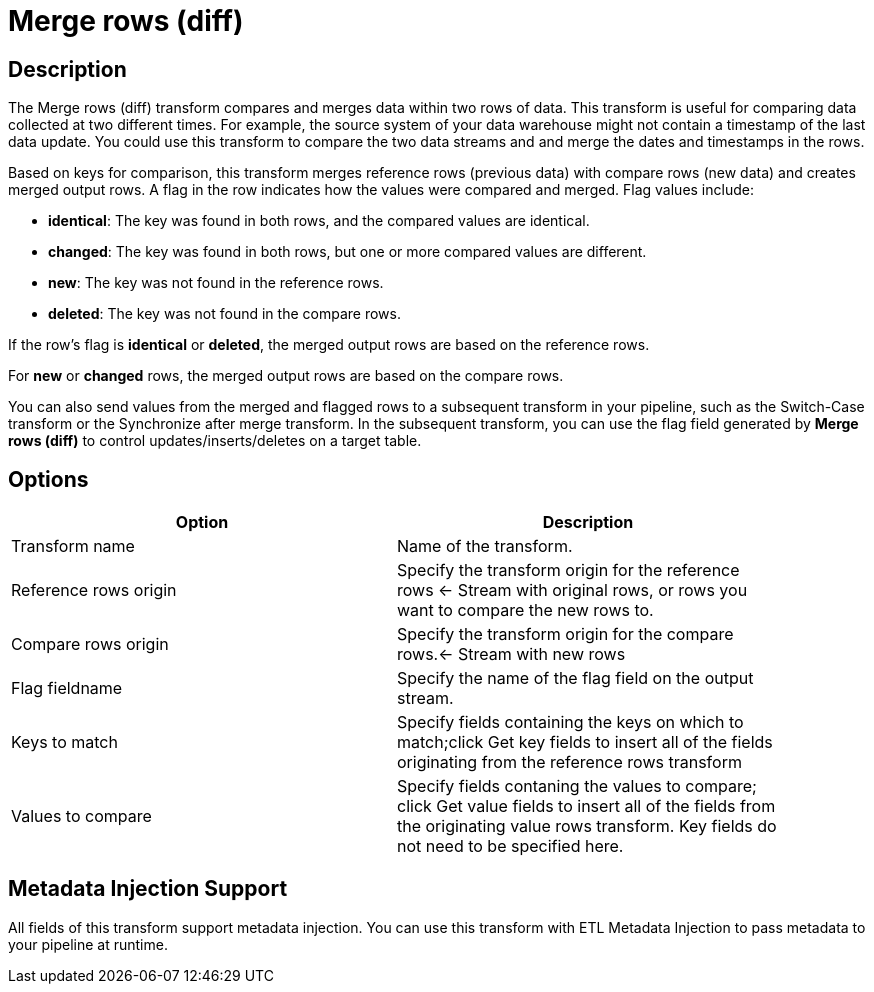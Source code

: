 ////
Licensed to the Apache Software Foundation (ASF) under one
or more contributor license agreements.  See the NOTICE file
distributed with this work for additional information
regarding copyright ownership.  The ASF licenses this file
to you under the Apache License, Version 2.0 (the
"License"); you may not use this file except in compliance
with the License.  You may obtain a copy of the License at
  http://www.apache.org/licenses/LICENSE-2.0
Unless required by applicable law or agreed to in writing,
software distributed under the License is distributed on an
"AS IS" BASIS, WITHOUT WARRANTIES OR CONDITIONS OF ANY
KIND, either express or implied.  See the License for the
specific language governing permissions and limitations
under the License.
////
:documentationPath: /pipeline/transforms/
:language: en_US

= Merge rows (diff)

== Description

The Merge rows (diff) transform compares and merges data within two rows of data. This transform is useful for comparing data collected at two different times. For example, the source system of your data warehouse might not contain a timestamp of the last data update. You could use this transform to compare the two data streams and and merge the dates and timestamps in the rows.

Based on keys for comparison, this transform merges reference rows (previous data) with compare rows (new data) and creates merged output rows. A flag in the row indicates how the values were compared and merged. Flag values include:

* **identical**: The key was found in both rows, and the compared values are identical.

* **changed**: The key was found in both rows, but one or more compared values are different.

* **new**: The key was not found in the reference rows.

* **deleted**: The key was not found in the compare rows.

If the row's flag is **identical** or **deleted**, the merged output rows are based on the reference rows.

For **new** or **changed** rows, the merged output rows are based on the compare rows.

You can also send values from the merged and flagged rows to a subsequent transform in your pipeline, such as the Switch-Case transform or the Synchronize after merge transform. In the subsequent transform, you can use the flag field generated by **Merge rows (diff)** to control updates/inserts/deletes on a target table.

== Options

[width="90%", options="header"]
|===
|Option|Description
|Transform name|Name of the transform.
|Reference rows origin|Specify the transform origin for the reference rows <- Stream with original rows, or rows you want to compare the new rows to.
|Compare rows origin|Specify the transform origin for the compare rows.<- Stream with new rows
|Flag fieldname|Specify the name of the flag field on the output stream.
|Keys to match|Specify fields containing the keys on which to match;click Get key fields to insert all of the fields originating from the reference rows transform
|Values to compare|Specify fields contaning the values to compare; click Get value fields to insert all of the fields from the originating value rows transform.  Key fields do not need to be specified here.
|===

== Metadata Injection Support

All fields of this transform support metadata injection. You can use this transform with ETL Metadata Injection to pass metadata to your pipeline at runtime.